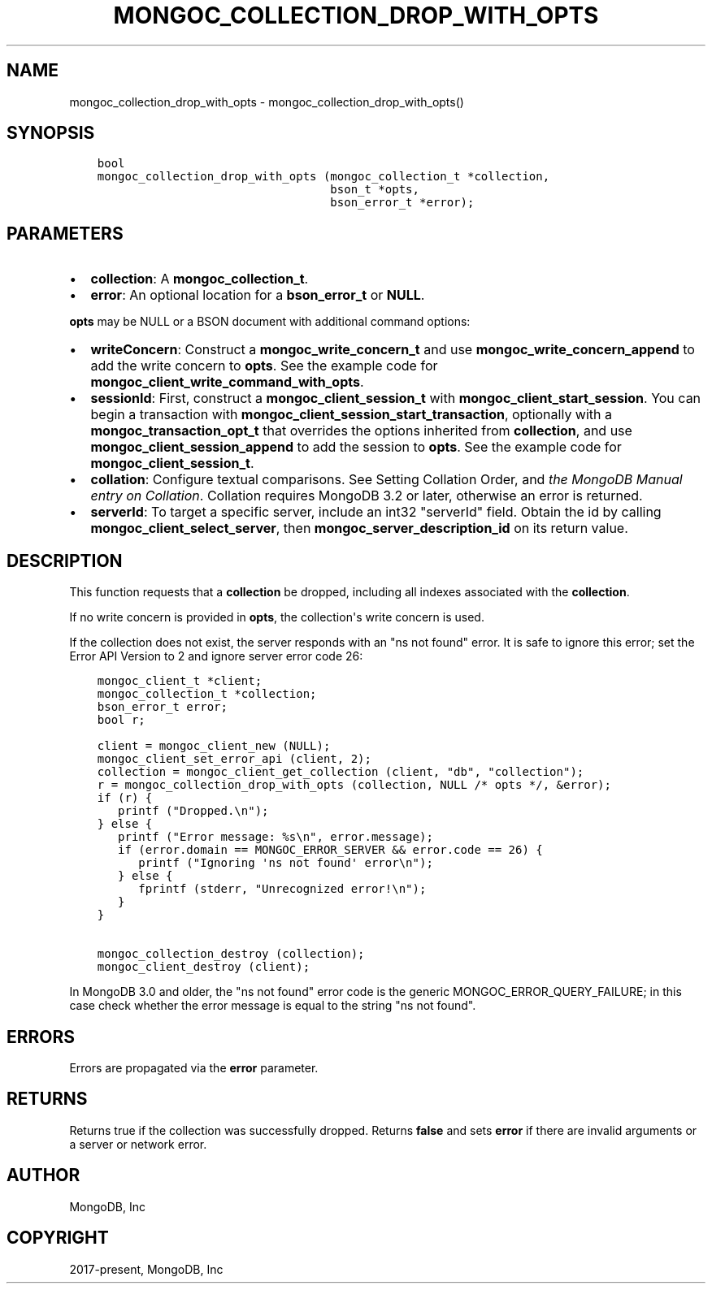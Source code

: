 .\" Man page generated from reStructuredText.
.
.TH "MONGOC_COLLECTION_DROP_WITH_OPTS" "3" "Feb 02, 2021" "1.17.4" "libmongoc"
.SH NAME
mongoc_collection_drop_with_opts \- mongoc_collection_drop_with_opts()
.
.nr rst2man-indent-level 0
.
.de1 rstReportMargin
\\$1 \\n[an-margin]
level \\n[rst2man-indent-level]
level margin: \\n[rst2man-indent\\n[rst2man-indent-level]]
-
\\n[rst2man-indent0]
\\n[rst2man-indent1]
\\n[rst2man-indent2]
..
.de1 INDENT
.\" .rstReportMargin pre:
. RS \\$1
. nr rst2man-indent\\n[rst2man-indent-level] \\n[an-margin]
. nr rst2man-indent-level +1
.\" .rstReportMargin post:
..
.de UNINDENT
. RE
.\" indent \\n[an-margin]
.\" old: \\n[rst2man-indent\\n[rst2man-indent-level]]
.nr rst2man-indent-level -1
.\" new: \\n[rst2man-indent\\n[rst2man-indent-level]]
.in \\n[rst2man-indent\\n[rst2man-indent-level]]u
..
.SH SYNOPSIS
.INDENT 0.0
.INDENT 3.5
.sp
.nf
.ft C
bool
mongoc_collection_drop_with_opts (mongoc_collection_t *collection,
                                  bson_t *opts,
                                  bson_error_t *error);
.ft P
.fi
.UNINDENT
.UNINDENT
.SH PARAMETERS
.INDENT 0.0
.IP \(bu 2
\fBcollection\fP: A \fBmongoc_collection_t\fP\&.
.IP \(bu 2
\fBerror\fP: An optional location for a \fBbson_error_t\fP or \fBNULL\fP\&.
.UNINDENT
.sp
\fBopts\fP may be NULL or a BSON document with additional command options:
.INDENT 0.0
.IP \(bu 2
\fBwriteConcern\fP: Construct a \fBmongoc_write_concern_t\fP and use \fBmongoc_write_concern_append\fP to add the write concern to \fBopts\fP\&. See the example code for \fBmongoc_client_write_command_with_opts\fP\&.
.IP \(bu 2
\fBsessionId\fP: First, construct a \fBmongoc_client_session_t\fP with \fBmongoc_client_start_session\fP\&. You can begin a transaction with \fBmongoc_client_session_start_transaction\fP, optionally with a \fBmongoc_transaction_opt_t\fP that overrides the options inherited from \fBcollection\fP, and use \fBmongoc_client_session_append\fP to add the session to \fBopts\fP\&. See the example code for \fBmongoc_client_session_t\fP\&.
.IP \(bu 2
\fBcollation\fP: Configure textual comparisons. See Setting Collation Order, and \fI\%the MongoDB Manual entry on Collation\fP\&. Collation requires MongoDB 3.2 or later, otherwise an error is returned.
.IP \(bu 2
\fBserverId\fP: To target a specific server, include an int32 "serverId" field. Obtain the id by calling \fBmongoc_client_select_server\fP, then \fBmongoc_server_description_id\fP on its return value.
.UNINDENT
.SH DESCRIPTION
.sp
This function requests that a \fBcollection\fP be dropped, including all indexes associated with the \fBcollection\fP\&.
.sp
If no write concern is provided in \fBopts\fP, the collection\(aqs write concern is used.
.sp
If the collection does not exist, the server responds with an "ns not found" error. It is safe to ignore this error; set the Error API Version to 2 and ignore server error code 26:
.INDENT 0.0
.INDENT 3.5
.sp
.nf
.ft C
mongoc_client_t *client;
mongoc_collection_t *collection;
bson_error_t error;
bool r;

client = mongoc_client_new (NULL);
mongoc_client_set_error_api (client, 2);
collection = mongoc_client_get_collection (client, "db", "collection");
r = mongoc_collection_drop_with_opts (collection, NULL /* opts */, &error);
if (r) {
   printf ("Dropped.\en");
} else {
   printf ("Error message: %s\en", error.message);
   if (error.domain == MONGOC_ERROR_SERVER && error.code == 26) {
      printf ("Ignoring \(aqns not found\(aq error\en");
   } else {
      fprintf (stderr, "Unrecognized error!\en");
   }
}

mongoc_collection_destroy (collection);
mongoc_client_destroy (client);
.ft P
.fi
.UNINDENT
.UNINDENT
.sp
In MongoDB 3.0 and older, the "ns not found" error code is the generic MONGOC_ERROR_QUERY_FAILURE; in this case check whether the error message is equal to the string "ns not found".
.SH ERRORS
.sp
Errors are propagated via the \fBerror\fP parameter.
.SH RETURNS
.sp
Returns true if the collection was successfully dropped. Returns \fBfalse\fP and sets \fBerror\fP if there are invalid arguments or a server or network error.
.SH AUTHOR
MongoDB, Inc
.SH COPYRIGHT
2017-present, MongoDB, Inc
.\" Generated by docutils manpage writer.
.
